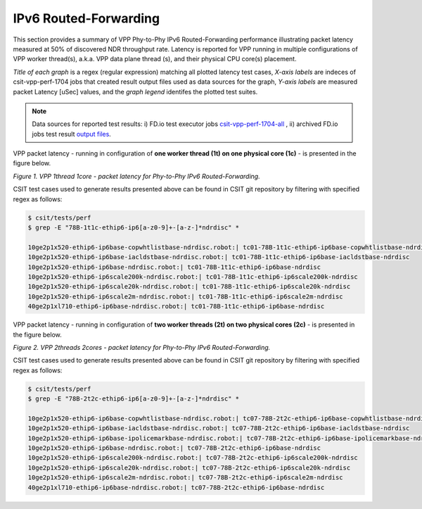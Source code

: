IPv6 Routed-Forwarding
======================

This section provides a summary of VPP Phy-to-Phy IPv6 Routed-Forwarding
performance illustrating packet latency measured at 50% of discovered NDR
throughput rate. Latency is reported for VPP running in multiple
configurations of VPP worker thread(s), a.k.a. VPP data plane thread (s), and
their physical CPU core(s) placement.

*Title of each graph* is a regex (regular expression) matching all plotted
latency test cases, *X-axis labels* are indeces of csit-vpp-perf-1704 jobs
that created result output files used as data sources for the graph,
*Y-axis labels* are measured packet Latency [uSec] values, and the *graph
legend* identifes the plotted test suites.

.. note::

    Data sources for reported test results: i) FD.io test executor jobs
    `csit-vpp-perf-1704-all
    <https://jenkins.fd.io/view/csit/job/csit-vpp-perf-1704-all/>`_ ,
    ii) archived FD.io jobs test result `output files
    <../../_static/archive/>`_.

VPP packet latency - running in configuration of **one worker thread (1t) on one
physical core (1c)** - is presented in the figure below.

.. raw:: html

    <iframe width="700" height="1000" frameborder="0" scrolling="no" src="../../_static/vpp/78B-1t1c-ethip6-ip6-ndrdisc-lat50.html"></iframe>

*Figure 1. VPP 1thread 1core - packet latency for Phy-to-Phy IPv6 Routed-Forwarding.*

CSIT test cases used to generate results presented above can be found in CSIT
git repository by filtering with specified regex as follows:

.. code-block:: bash

    $ csit/tests/perf
    $ grep -E "78B-1t1c-ethip6-ip6[a-z0-9]+-[a-z-]*ndrdisc" *

    10ge2p1x520-ethip6-ip6base-copwhtlistbase-ndrdisc.robot:| tc01-78B-1t1c-ethip6-ip6base-copwhtlistbase-ndrdisc
    10ge2p1x520-ethip6-ip6base-iacldstbase-ndrdisc.robot:| tc01-78B-1t1c-ethip6-ip6base-iacldstbase-ndrdisc
    10ge2p1x520-ethip6-ip6base-ndrdisc.robot:| tc01-78B-1t1c-ethip6-ip6base-ndrdisc
    10ge2p1x520-ethip6-ip6scale200k-ndrdisc.robot:| tc01-78B-1t1c-ethip6-ip6scale200k-ndrdisc
    10ge2p1x520-ethip6-ip6scale20k-ndrdisc.robot:| tc01-78B-1t1c-ethip6-ip6scale20k-ndrdisc
    10ge2p1x520-ethip6-ip6scale2m-ndrdisc.robot:| tc01-78B-1t1c-ethip6-ip6scale2m-ndrdisc
    40ge2p1xl710-ethip6-ip6base-ndrdisc.robot:| tc01-78B-1t1c-ethip6-ip6base-ndrdisc

VPP packet latency - running in configuration of **two worker threads (2t) on two
physical cores (2c)** - is presented in the figure below.

.. raw:: html

    <iframe width="700" height="1000" frameborder="0" scrolling="no" src="../../_static/vpp/78B-2t2c-ethip6-ip6-ndrdisc-lat50.html"></iframe>

*Figure 2. VPP 2threads 2cores - packet latency for Phy-to-Phy IPv6 Routed-Forwarding.*

CSIT test cases used to generate results presented above can be found in CSIT
git repository by filtering with specified regex as follows:

.. code-block:: bash

    $ csit/tests/perf
    $ grep -E "78B-2t2c-ethip6-ip6[a-z0-9]+-[a-z-]*ndrdisc" *

    10ge2p1x520-ethip6-ip6base-copwhtlistbase-ndrdisc.robot:| tc07-78B-2t2c-ethip6-ip6base-copwhtlistbase-ndrdisc
    10ge2p1x520-ethip6-ip6base-iacldstbase-ndrdisc.robot:| tc07-78B-2t2c-ethip6-ip6base-iacldstbase-ndrdisc
    10ge2p1x520-ethip6-ip6base-ipolicemarkbase-ndrdisc.robot:| tc07-78B-2t2c-ethip6-ip6base-ipolicemarkbase-ndrdisc
    10ge2p1x520-ethip6-ip6base-ndrdisc.robot:| tc07-78B-2t2c-ethip6-ip6base-ndrdisc
    10ge2p1x520-ethip6-ip6scale200k-ndrdisc.robot:| tc07-78B-2t2c-ethip6-ip6scale200k-ndrdisc
    10ge2p1x520-ethip6-ip6scale20k-ndrdisc.robot:| tc07-78B-2t2c-ethip6-ip6scale20k-ndrdisc
    10ge2p1x520-ethip6-ip6scale2m-ndrdisc.robot:| tc07-78B-2t2c-ethip6-ip6scale2m-ndrdisc
    40ge2p1xl710-ethip6-ip6base-ndrdisc.robot:| tc07-78B-2t2c-ethip6-ip6base-ndrdisc

